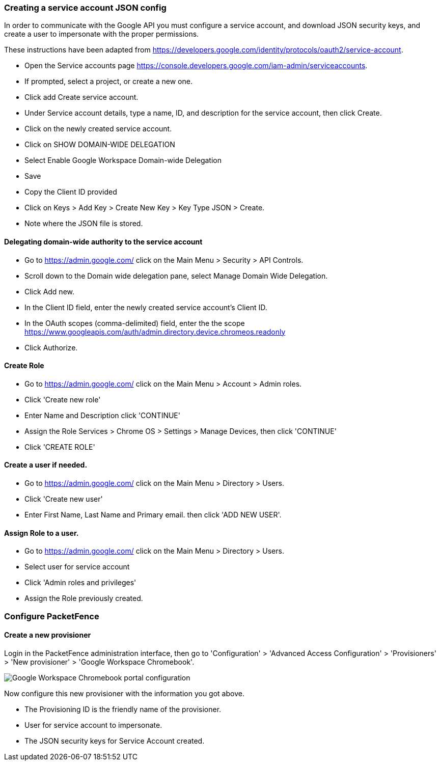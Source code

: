 // to display images directly on GitHub
ifdef::env-github[]
:encoding: UTF-8
:lang: en
:doctype: book
:toc: left
:imagesdir: ../../images
endif::[]

////

    This file is part of the PacketFence project.

    See PacketFence_Installation_Guide.asciidoc
    for authors, copyright and license information.

////


=== Creating a service account JSON config

In order to communicate with the Google API you must configure a service account, and download JSON security keys, and create a user to impersonate with the proper permissions.

These instructions have been adapted from https://developers.google.com/identity/protocols/oauth2/service-account.

* Open the Service accounts page https://console.developers.google.com/iam-admin/serviceaccounts.
* If prompted, select a project, or create a new one.
* Click add Create service account.
* Under Service account details, type a name, ID, and description for the service account, then click Create.
* Click on the newly created service account.
* Click on SHOW DOMAIN-WIDE DELEGATION
   * Select Enable Google Workspace Domain-wide Delegation
   * Save
* Copy the Client ID provided
* Click on Keys > Add Key > Create New Key > Key Type JSON > Create.
   * Note where the JSON file is stored.

==== Delegating domain-wide authority to the service account

* Go to https://admin.google.com/ click on the Main Menu > Security > API Controls.
* Scroll down to the Domain wide delegation pane, select Manage Domain Wide Delegation.
* Click Add new.
* In the Client ID field, enter the newly created service account's Client ID.
* In the OAuth scopes (comma-delimited) field, enter the the scope https://www.googleapis.com/auth/admin.directory.device.chromeos.readonly
* Click Authorize.

==== Create Role

* Go to https://admin.google.com/ click on the Main Menu > Account > Admin roles.
* Click 'Create new role'
* Enter Name and Description click 'CONTINUE'
* Assign the Role Services > Chrome OS > Settings > Manage Devices, then click 'CONTINUE'
* Click 'CREATE ROLE'

==== Create a user if needed.
* Go to https://admin.google.com/ click on the Main Menu > Directory > Users.
* Click 'Create new user'
* Enter First Name, Last Name and Primary email. then click 'ADD NEW USER'.

==== Assign Role to a user.

* Go to https://admin.google.com/ click on the Main Menu > Directory > Users.
* Select user for service account
* Click 'Admin roles and privileges'
* Assign the Role previously created.

=== Configure PacketFence

==== Create a new provisioner

Login in the PacketFence administration interface, then go to 'Configuration' > 'Advanced Access Configuration' > 'Provisioners' > 'New provisioner' > 'Google Workspace Chromebook'.

image::google-workspace-chromebook-config.png[scaledwidth="100%",alt="Google Workspace Chromebook portal configuration"]

Now configure this new provisioner with the information you got above.

* The Provisioning ID is the friendly name of the provisioner.
* User for service account to impersonate.
* The JSON security keys for Service Account created.
